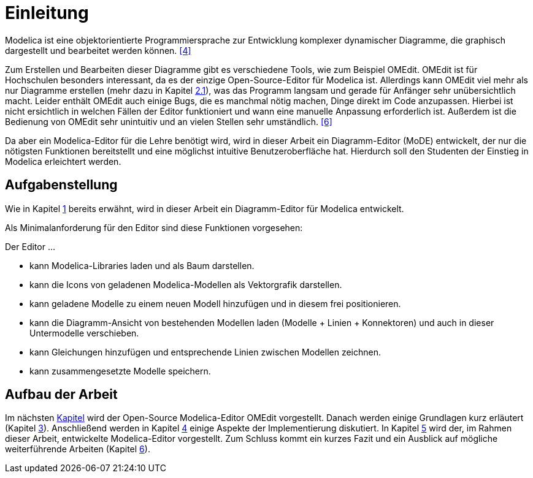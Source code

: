 
= [[einleitung]] Einleitung

Modelica ist eine objektorientierte Programmiersprache zur Entwicklung komplexer dynamischer Diagramme, die graphisch dargestellt und bearbeitet werden können. <<4>>

Zum Erstellen und Bearbeiten dieser Diagramme gibt es verschiedene Tools, wie zum Beispiel OMEdit. OMEdit ist für Hochschulen besonders interessant, da es der einzige Open-Source-Editor für Modelica ist. Allerdings kann OMEdit viel mehr als nur Diagramme erstellen (mehr dazu in Kapitel <<omedit, 2.1>>), was das Programm langsam und gerade für Anfänger sehr unübersichtlich macht. Leider enthält OMEdit auch einige Bugs, die es manchmal nötig machen, Dinge direkt im Code anzupassen. Hierbei ist nicht ersichtlich in welchen Fällen der Editor funktioniert und wann eine manuelle Anpassung erforderlich ist. Außerdem ist die Bedienung von OMEdit sehr unintuitiv und an vielen Stellen sehr umständlich. <<6>>

Da aber ein Modelica-Editor für die Lehre benötigt wird, wird in dieser Arbeit ein Diagramm-Editor (MoDE) entwickelt, der nur die nötigsten Funktionen bereitstellt und eine möglichst intuitive Benutzeroberfläche hat. Hierdurch soll den Studenten der Einstieg in Modelica erleichtert werden.

== [[aufgabenstellung]] Aufgabenstellung

Wie in Kapitel <<einleitung, 1>> bereits erwähnt, wird in dieser Arbeit ein Diagramm-Editor für Modelica entwickelt.

Als Minimalanforderung für den Editor sind diese Funktionen vorgesehen:

Der Editor ...

* kann Modelica-Libraries laden und als Baum darstellen.
* kann die Icons von geladenen Modelica-Modellen als Vektorgrafik darstellen.
* kann geladene Modelle zu einem neuen Modell hinzufügen und in diesem frei positionieren.
* kann die Diagramm-Ansicht von bestehenden Modellen laden (Modelle + Linien + Konnektoren) und auch in dieser Untermodelle verschieben.
* kann Gleichungen hinzufügen und entsprechende Linien zwischen Modellen zeichnen.
* kann zusammengesetzte Modelle speichern.

////
Des weiteren sind für den Editor diese wünschenwerten Anforderungen geplant:

Der Editor ...
* unterstützt unterschiedliche Strategien zum zeichnen von Linien.
* erlaubt es Linienpunkte manuell zu verschieben.
* kann anzeigen, ob eine gewünschte Verbindung semantisch korrekt ist (kompatible Konnektortypen).
* aktualisiert Konnektorlinien beim Verschieben von Komponenten.
kann alle Linien eines Diagramms planar machen.
kann Modellkomponenten vergrößern/verkleinern/rotieren.
kann Templateausdrücke in Annotationstexten ersetzen (%name%, etc.).
////

== Aufbau der Arbeit

Im nächsten <<omedit, Kapitel>> wird der Open-Source Modelica-Editor OMEdit vorgestellt. Danach werden einige Grundlagen kurz erläutert (Kapitel <<grundlagen, 3>>). Anschließend werden in Kapitel <<umsetzung, 4>> einige Aspekte der Implementierung diskutiert. In Kapitel <<ergebnisse, 5>> wird der, im Rahmen dieser Arbeit, entwickelte Modelica-Editor vorgestellt. Zum Schluss kommt ein kurzes Fazit und ein Ausblick auf mögliche weiterführende Arbeiten (Kapitel <<fazit, 6>>).

